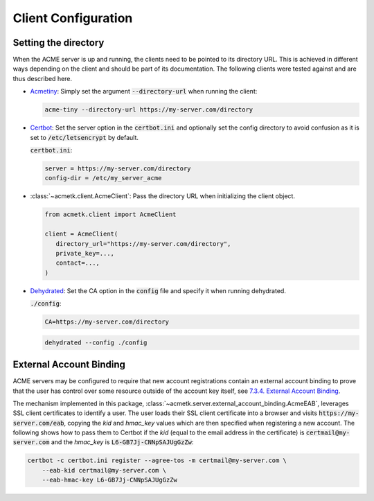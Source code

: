 .. _config_clients:

Client Configuration
====================

Setting the directory
#####################

When the ACME server is up and running, the clients need to be pointed to its directory URL.
This is achieved in different ways depending on the client and should be part of its documentation.
The following clients were tested against and are thus described here.

*
   `Acmetiny <https://github.com/diafygi/acme-tiny>`_: Simply set the argument :code:`--directory-url` when running the
   client:

   .. code-block:: bash

      acme-tiny --directory-url https://my-server.com/directory

*
   `Certbot <https://github.com/certbot/certbot>`_: Set the server option in the :code:`certbot.ini` and optionally
   set the config directory to avoid confusion as it is set to :code:`/etc/letsencrypt` by default.

   :code:`certbot.ini`:

   .. code-block:: ini

      server = https://my-server.com/directory
      config-dir = /etc/my_server_acme

*
   :class:`~acmetk.client.AcmeClient`: Pass the directory URL when initializing the client object.

   .. code-block:: python

      from acmetk.client import AcmeClient

      client = AcmeClient(
         directory_url="https://my-server.com/directory",
         private_key=...,
         contact=...,
      )

*
   `Dehydrated <https://github.com/dehydrated-io/dehydrated>`_: Set the CA option in the :code:`config` file and specify
   it when running dehydrated.

   :code:`./config`:

   .. code-block:: ini

      CA=https://my-server.com/directory

   .. code-block:: bash

      dehydrated --config ./config

.. _config_clients_eab:

External Account Binding
########################

ACME servers may be configured to require that new account registrations contain an external account binding to prove
that the user has control over some resource outside of the account key itself, see
`7.3.4. External Account Binding <https://tools.ietf.org/html/rfc8555#section-7.3.4>`_.

The mechanism implemented in this package, :class:`~acmetk.server.external_account_binding.AcmeEAB`,
leverages SSL client certificates to identify a user.
The user loads their SSL client certificate into a browser and visits :code:`https://my-server.com/eab`, copying
the *kid* and *hmac_key* values which are then specified when registering a new account.
The following shows how to pass them to Certbot if the *kid* (equal to the email address in the certificate) is
:code:`certmail@my-server.com` and the *hmac_key* is :code:`L6-GB7Jj-CNNpSAJUgGzZw`:

.. code-block:: bash

    certbot -c certbot.ini register --agree-tos -m certmail@my-server.com \
        --eab-kid certmail@my-server.com \
        --eab-hmac-key L6-GB7Jj-CNNpSAJUgGzZw
